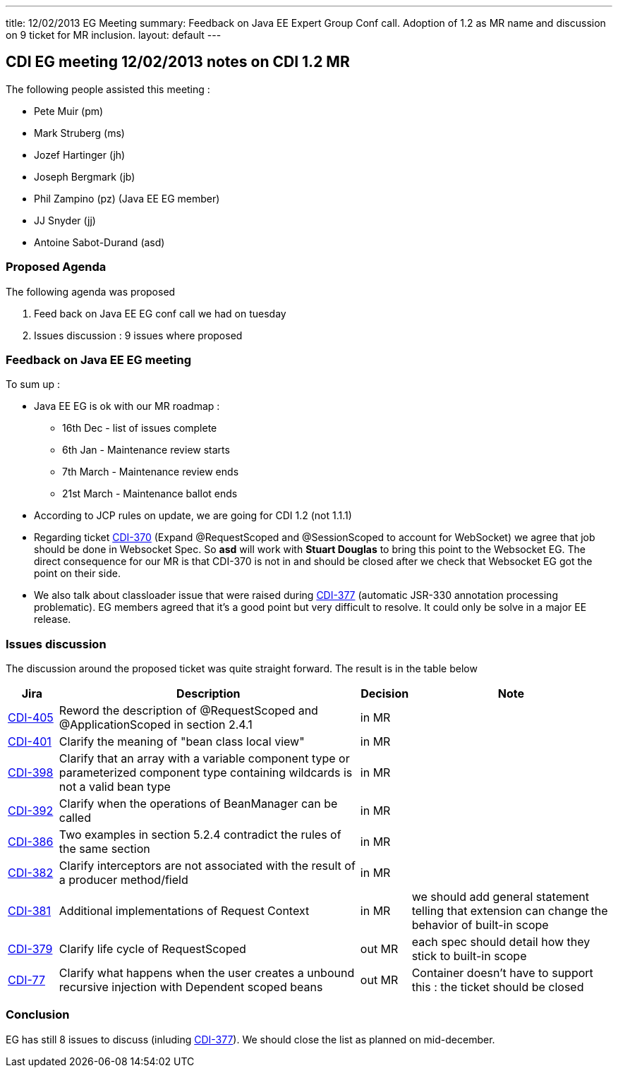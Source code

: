 ---
title: 12/02/2013 EG Meeting
summary: Feedback on Java EE Expert Group Conf call. Adoption of 1.2 as MR name and discussion on 9 ticket for MR inclusion.
layout: default
---

== CDI EG meeting 12/02/2013 notes on CDI 1.2 MR

The following people assisted this meeting :

* Pete Muir (pm)
* Mark Struberg (ms)
* Jozef Hartinger (jh)
* Joseph Bergmark (jb)
* Phil Zampino (pz) (Java EE EG member)
* JJ Snyder (jj)
* Antoine Sabot-Durand (asd)

=== Proposed Agenda 

The following agenda was proposed

1. Feed back on Java EE EG conf call we had on tuesday

2. Issues discussion : 9 issues where proposed

=== Feedback on Java EE EG meeting

To sum up :

* Java EE EG is ok with our MR roadmap :
  - 16th Dec - list of issues complete
  - 6th Jan - Maintenance review starts
  - 7th March - Maintenance review ends
  - 21st March - Maintenance ballot ends
 
* According to JCP rules on update, we are going for CDI 1.2 (not 1.1.1)

* Regarding ticket https://issues.jboss.org/browse/CDI-370[CDI-370^] (Expand @RequestScoped and @SessionScoped to account for WebSocket) we agree that job should be done in Websocket Spec. So *asd* will work with *Stuart Douglas* to bring this point to the Websocket EG. The direct consequence for our MR is that CDI-370 is not in and should be closed after we check that Websocket EG got the point on their side.

* We also talk about classloader issue that were raised during https://issues.jboss.org/browse/CDI-377[CDI-377^] (automatic JSR-330 annotation processing problematic). EG members agreed that it's a good point but very difficult to resolve. It could only be solve in a major EE release. 


===  Issues discussion

The discussion around the proposed ticket was quite straight forward. The result is in the table below

[cols="1,6,1,4",options="header"]
|===
|Jira|Description|Decision|Note
|https://issues.jboss.org/browse/CDI-405[CDI-405^]|Reword the description of @RequestScoped and @ApplicationScoped in section 2.4.1|in MR|
|https://issues.jboss.org/browse/CDI-401[CDI-401^]|Clarify the meaning of "bean class local view"|in MR|
|https://issues.jboss.org/browse/CDI-398[CDI-398^]|Clarify that an array with a variable component type or parameterized component type containing wildcards is not a valid bean type|in MR|
|https://issues.jboss.org/browse/CDI-392[CDI-392^]|Clarify when the operations of BeanManager can be called|in MR|
|https://issues.jboss.org/browse/CDI-386[CDI-386^]|Two examples in section 5.2.4 contradict the rules of the same section|in MR|
|https://issues.jboss.org/browse/CDI-382[CDI-382^]|Clarify interceptors are not associated with the result of a producer method/field|in MR|
|https://issues.jboss.org/browse/CDI-381[CDI-381^]|Additional implementations of Request Context|in MR|we should add general statement telling that extension can change the behavior of built-in scope
|https://issues.jboss.org/browse/CDI-379[CDI-379^]|Clarify life cycle of RequestScoped|out MR|each spec should detail how they stick to built-in scope
|https://issues.jboss.org/browse/CDI-377[CDI-77^]|Clarify what happens when the user creates a unbound recursive injection with Dependent scoped beans|out MR|Container doesn't have to support this : the ticket should be closed
|===

=== Conclusion

EG has still 8 issues to discuss (inluding https://issues.jboss.org/browse/CDI-377[CDI-377^]). We should close the list as planned on mid-december.